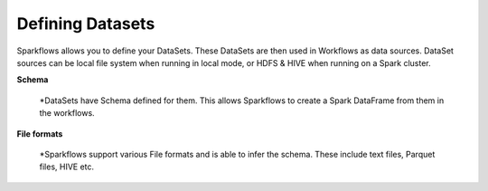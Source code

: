 Defining Datasets
-----------------

Sparkflows allows you to define your DataSets. These DataSets are then used in Workflows as data sources. DataSet sources can be local file system when running in local mode, or HDFS & HIVE when running on a Spark cluster.



**Schema**
 
  *DataSets have Schema defined for them. This allows Sparkflows to create a Spark DataFrame from them in the workflows.
 
**File formats**
 
  *Sparkflows support various File formats and is able to infer the schema. These include text files, Parquet files, HIVE etc.
